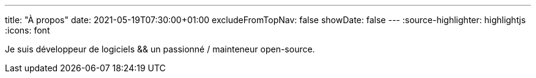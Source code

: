 ---
title: "À propos"
date: 2021-05-19T07:30:00+01:00
excludeFromTopNav: false
showDate: false
---
:source-highlighter: highlightjs
:icons: font

Je suis développeur de logiciels && un passionné / mainteneur open-source.